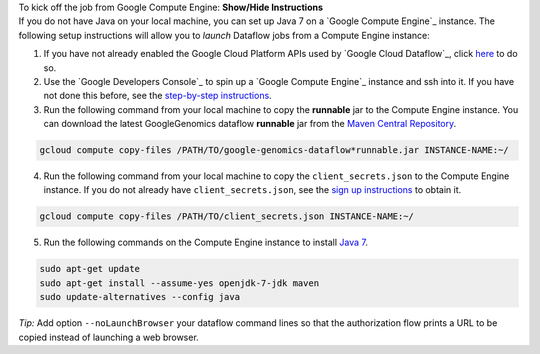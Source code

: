 .. container:: toggle

    .. container:: header

        To kick off the job from Google Compute Engine: **Show/Hide Instructions**

    .. container:: content

      If you do not have Java on your local machine, you can set up Java 7 on a `Google Compute Engine`_ instance.  The following setup instructions will allow you to *launch* Dataflow jobs from a Compute Engine instance:

      (1) If you have not already enabled the Google Cloud Platform APIs used by `Google Cloud Dataflow`_, click `here <https://console.developers.google.com/flows/enableapi?apiid=dataflow,compute_component,logging,storage_component,storage_api,bigquery,pubsub,datastore&_ga=1.38537760.2067798380.1406160784>`_ to do so.

      (2) Use the `Google Developers Console`_ to spin up a `Google Compute Engine`_ instance and ssh into it.  If you have not done this before, see the `step-by-step instructions <https://cloud.google.com/compute/docs/quickstart-developer-console>`_.

      (3) Run the following command from your local machine to copy the **runnable** jar to the Compute Engine instance.  You can download the latest GoogleGenomics dataflow **runnable** jar from the `Maven Central Repository <https://search.maven.org/#search%7Cgav%7C1%7Cg%3A%22com.google.cloud.genomics%22%20AND%20a%3A%22google-genomics-dataflow%22>`_.

      .. code-block:: shell

        gcloud compute copy-files /PATH/TO/google-genomics-dataflow*runnable.jar INSTANCE-NAME:~/

      (4) Run the following command from your local machine to copy the ``client_secrets.json`` to the Compute Engine instance.  If you do not already have ``client_secrets.json``, see the `sign up instructions <https://cloud.google.com/genomics/install-genomics-tools#authenticate>`_ to obtain it.

      .. code-block:: shell

        gcloud compute copy-files /PATH/TO/client_secrets.json INSTANCE-NAME:~/

      (5) Run the following commands on the Compute Engine instance to install `Java 7 <http://www.oracle.com/technetwork/java/javase/downloads/jre7-downloads-1880261.html>`_.

      .. code-block:: shell

        sudo apt-get update
        sudo apt-get install --assume-yes openjdk-7-jdk maven
        sudo update-alternatives --config java

    *Tip:* Add option ``--noLaunchBrowser`` your dataflow command lines so that the authorization flow prints a URL to be copied instead of launching a web browser.

